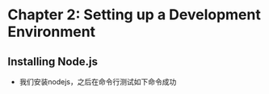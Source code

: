 * Chapter 2: Setting up a Development Environment
** Installing Node.js
+ 我们安装nodejs，之后在命令行测试如下命令成功

